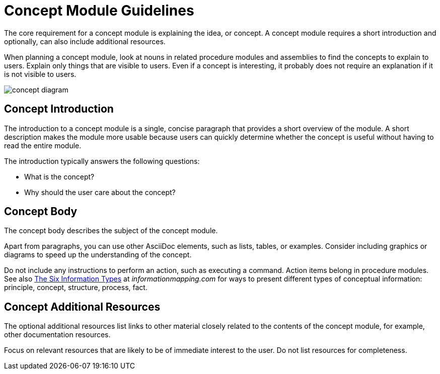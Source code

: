 [id='concept-module-guidelines']
= Concept Module Guidelines

The core requirement for a concept module is explaining the idea, or concept.
A concept module requires a short introduction and optionally, can also include additional resources.

When planning a concept module, look at nouns in related procedure modules and assemblies to find the concepts to explain to users.
Explain only things that are visible to users.
Even if a concept is interesting, it probably does not require an explanation if it is not visible to users.

image::concept-diagram.png[]

[discrete]
== Concept Introduction

The introduction to a concept module is a single, concise paragraph that provides a short overview of the module.
A short description makes the module more usable because users can quickly determine whether the concept is useful without having to read the entire module.

The introduction typically answers the following questions:

* What is the concept?
* Why should the user care about the concept?

[discrete]
== Concept Body

The concept body describes the subject of the concept module.

Apart from paragraphs, you can use other AsciiDoc elements, such as lists, tables, or examples.
Consider including graphics or diagrams to speed up the understanding of the concept.

Do not include any instructions to perform an action, such as executing a command.
Action items belong in procedure modules.
See also link:http://www.informationmapping.com/fspro2013-tutorial/infotypes/infotype2.html[The Six Information Types] at _informationmapping.com_ for ways to present different types of conceptual information: principle, concept, structure, process, fact.

[discrete]
== Concept Additional Resources

The optional additional resources list links to other material closely related to the contents of the concept module, for example, other documentation resources.

Focus on relevant resources that are likely to be of immediate interest to the user. Do not list resources for completeness.
